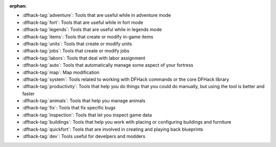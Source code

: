 :orphan:

- :dfhack-tag:`adventure`: Tools that are useful while in adventure mode
- :dfhack-tag:`fort`: Tools that are useful while in fort mode
- :dfhack-tag:`legends`: Tools that are useful while in legends mode
- :dfhack-tag:`items`: Tools that create or modify in-game items
- :dfhack-tag:`units`: Tools that create or modify units
- :dfhack-tag:`jobs`: Tools that create or modify jobs
- :dfhack-tag:`labors`: Tools that deal with labor assignment
- :dfhack-tag:`auto`: Tools that automatically manage some aspect of your fortress
- :dfhack-tag:`map`: Map modification
- :dfhack-tag:`system`: Tools related to working with DFHack commands or the core DFHack library
- :dfhack-tag:`productivity`: Tools that help you do things that you could do manually, but using the tool is better and faster
- :dfhack-tag:`animals`: Tools that help you manage animals
- :dfhack-tag:`fix`: Tools that fix specific bugs
- :dfhack-tag:`inspection`: Tools that let you inspect game data
- :dfhack-tag:`buildings`: Tools that help you work wtih placing or configuring buildings and furniture
- :dfhack-tag:`quickfort`: Tools that are involved in creating and playing back blueprints
- :dfhack-tag:`dev`: Tools useful for develpers and modders
